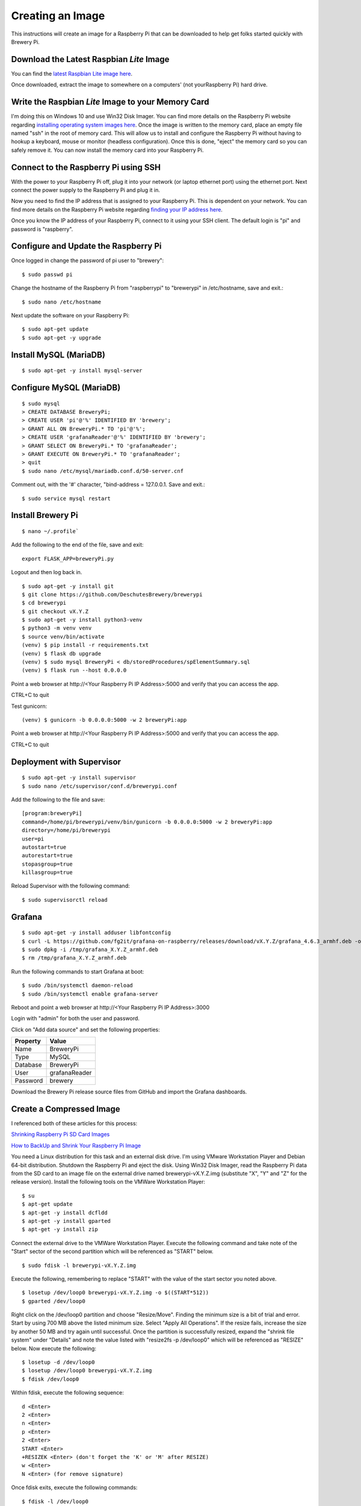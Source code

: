 Creating an Image
=================

This instructions will create an image for a Raspberry Pi that can be downloaded to help get folks started quickly with Brewery Pi.

Download the Latest Raspbian *Lite* Image
-----------------------------------------

.. _latest Raspbian Lite image here: https://www.raspberrypi.org/downloads/raspbian/

You can find the `latest Raspbian Lite image here`_.

Once downloaded, extract the image to somewhere on a computers' (not yourRaspberry Pi) hard drive.

Write the Raspbian *Lite* Image to your Memory Card
---------------------------------------------------

.. _installing operating system images here: https://www.raspberrypi.org/documentation/installation/installing-images/README.md

I'm doing this on Windows 10 and use Win32 Disk Imager. You can find more details on the Raspberry Pi website regarding `installing operating system images
here`_. Once the image is written to the memory card, place an empty file named "ssh" in the root of memory card. This will allow us to install and configure
the Raspberry Pi without having to hookup a keyboard, mouse or monitor (headless configuration). Once this is done, "eject" the memory card so you can safely
remove it. You can now install the memory card into your Raspberry Pi.

Connect to the Raspberry Pi using SSH
-------------------------------------

.. _finding your IP address here: https://www.raspberrypi.org/documentation/remote-access/ip-address.md

With the power to your Raspberry Pi off, plug it into your network (or laptop ethernet port) using the ethernet port. Next connect the power supply to the
Raspberry Pi and plug it in.

Now you need to find the IP address that is assigned to your Raspberry Pi. This is dependent on your network. You can find more details on the Raspberry Pi
website regarding `finding your IP address here`_.

Once you know the IP address of your Raspberry Pi, connect to it using your SSH client. The default login is "pi" and password is "raspberry".

Configure and Update the Raspberry Pi
-------------------------------------

Once logged in change the password of pi user to "brewery"::

    $ sudo passwd pi

Change the hostname of the Raspberry Pi from "raspberrypi" to "brewerypi" in /etc/hostname, save and exit.::

    $ sudo nano /etc/hostname

Next update the software on your Raspberry Pi::

    $ sudo apt-get update
    $ sudo apt-get -y upgrade

Install MySQL (MariaDB)
-----------------------
::

    $ sudo apt-get -y install mysql-server

Configure MySQL (MariaDB)
-------------------------
::

    $ sudo mysql
    > CREATE DATABASE BreweryPi;
    > CREATE USER 'pi'@'%' IDENTIFIED BY 'brewery';
    > GRANT ALL ON BreweryPi.* TO 'pi'@'%';
    > CREATE USER 'grafanaReader'@'%' IDENTIFIED BY 'brewery';
    > GRANT SELECT ON BreweryPi.* TO 'grafanaReader';
    > GRANT EXECUTE ON BreweryPi.* TO 'grafanaReader';
    > quit
    $ sudo nano /etc/mysql/mariadb.conf.d/50-server.cnf

Comment out, with the '#' character, "bind-address = 127.0.0.1. Save and exit.::

    $ sudo service mysql restart

Install Brewery Pi
------------------
::

    $ nano ~/.profile`

Add the following to the end of the file, save and exit::

    export FLASK_APP=breweryPi.py

Logout and then log back in.
::

    $ sudo apt-get -y install git
    $ git clone https://github.com/DeschutesBrewery/brewerypi
    $ cd brewerypi
    $ git checkout vX.Y.Z
    $ sudo apt-get -y install python3-venv
    $ python3 -m venv venv
    $ source venv/bin/activate
    (venv) $ pip install -r requirements.txt
    (venv) $ flask db upgrade
    (venv) $ sudo mysql BreweryPi < db/storedProcedures/spElementSummary.sql
    (venv) $ flask run --host 0.0.0.0

Point a web browser at http\://<Your Raspberry Pi IP Address>:5000 and verify that you can access the app.

CTRL+C to quit

Test gunicorn::

    (venv) $ gunicorn -b 0.0.0.0:5000 -w 2 breweryPi:app

Point a web browser at http\://<Your Raspberry Pi IP Address>:5000 and verify that you can access the app.

CTRL+C to quit

Deployment with Supervisor
--------------------------
::

    $ sudo apt-get -y install supervisor
    $ sudo nano /etc/supervisor/conf.d/brewerypi.conf

Add the following to the file and save::

    [program:breweryPi]
    command=/home/pi/brewerypi/venv/bin/gunicorn -b 0.0.0.0:5000 -w 2 breweryPi:app
    directory=/home/pi/brewerypi
    user=pi
    autostart=true
    autorestart=true
    stopasgroup=true
    killasgroup=true

Reload Supervisor with the following command::

    $ sudo supervisorctl reload

Grafana
-------
::

    $ sudo apt-get -y install adduser libfontconfig
    $ curl -L https://github.com/fg2it/grafana-on-raspberry/releases/download/vX.Y.Z/grafana_4.6.3_armhf.deb -o /tmp/grafana_4.6.3_armhf.deb
    $ sudo dpkg -i /tmp/grafana_X.Y.Z_armhf.deb
    $ rm /tmp/grafana_X.Y.Z_armhf.deb

Run the following commands to start Grafana at boot::

    $ sudo /bin/systemctl daemon-reload
    $ sudo /bin/systemctl enable grafana-server

Reboot and point a web browser at http\://<Your Raspberry Pi IP Address>:3000

Login with "admin" for both the user and password.

Click on "Add data source" and set the following properties:

+----------+---------------+
| Property | Value         |
+==========+===============+
| Name     | BreweryPi     |
+----------+---------------+
| Type     | MySQL         |
+----------+---------------+
| Database | BreweryPi     |
+----------+---------------+
| User     | grafanaReader |
+----------+---------------+
| Password | brewery       |
+----------+---------------+

Download the Brewery Pi release source files from GitHub and import the Grafana dashboards.

Create a Compressed Image
-------------------------

.. _Shrinking Raspberry Pi SD Card Images: http://www.aoakley.com/articles/2015-10-09-resizing-sd-images.php
.. _How to BackUp and Shrink Your Raspberry Pi Image: http://www.instructables.com/id/How-to-BackUp-and-Shrink-Your-Raspberry-Pi-Image/

I referenced both of these articles for this process:

`Shrinking Raspberry Pi SD Card Images`_

`How to BackUp and Shrink Your Raspberry Pi Image`_

You need a Linux distribution for this task and an external disk drive. I'm using VMware Workstation Player and Debian 64-bit distribution.
Shutdown the Raspberry Pi and eject the disk. Using Win32 Disk Imager, read the Raspberry Pi data from the SD card to an image file on the external drive named
brewerypi-vX.Y.Z.img (substitute "X", "Y" and "Z" for the release version). Install the following tools on the VMWare Workstation Player::

    $ su
    $ apt-get update
    $ apt-get -y install dcfldd
    $ apt-get -y install gparted
    $ apt-get -y install zip

Connect the external drive to the VMWare Workstation Player.
Execute the following command and take note of the "Start" sector of the second partition which will be referenced as "START" below.
::

    $ sudo fdisk -l brewerypi-vX.Y.Z.img

Execute the following, remembering to replace "START" with the value of the start sector you noted above.
::

    $ losetup /dev/loop0 brewerypi-vX.Y.Z.img -o $((START*512))
    $ gparted /dev/loop0

Right click on the /dev/loop0 partition and choose "Resize/Move". Finding the minimum size is a bit of trial and error.
Start by using 700 MB above the listed minimum size. Select "Apply All Operations".
If the resize fails, increase the size by another 50 MB and try again until successful.
Once the partition is successfully resized, expand the "shrink file system" under "Details" and note the value listed with "resize2fs -p /dev/loop0" which
will be referenced as "RESIZE" below. Now execute the following::

    $ losetup -d /dev/loop0
    $ losetup /dev/loop0 brewerypi-vX.Y.Z.img
    $ fdisk /dev/loop0

Within fdisk, execute the following sequence::

    d <Enter>
    2 <Enter>
    n <Enter>
    p <Enter>
    2 <Enter>
    START <Enter>
    +RESIZEK <Enter> (don't forget the 'K' or 'M' after RESIZE)
    w <Enter>
    N <Enter> (for remove signature)

Once fdisk exits, execute the following commands::

    $ fdisk -l /dev/loop0
    $ losetup -d /dev/loop0

Record the "End" sector of the second partition which will be referenced as "END" below.
::

    $ truncate -s $(((END+1)*512)) brewerypi-vX.Y.Z.img
    $ losetup /dev/loop0 brewerypi-vX.Y.Z.img -o $((START*512))
    $ mkdir -p /mnt/imageroot
    $ mount /dev/loop0 /mnt/imageroot
    $ dcfldd if=/dev/zero of=/mnt/imageroot/zero.txt
    $ rm /mnt/imageroot/zero.txt
    $ umount /mnt/imageroot
    $ rmdir /mnt/imageroot
    $ losetup -d /dev/loop0
    $ zip brewerypi-vX.Y.Z.zip brewerypi-vX.Y.Z.img

brewerypi-vX.Y.Z.zip will contain a compressed image to install on a Raspberry Pi.
